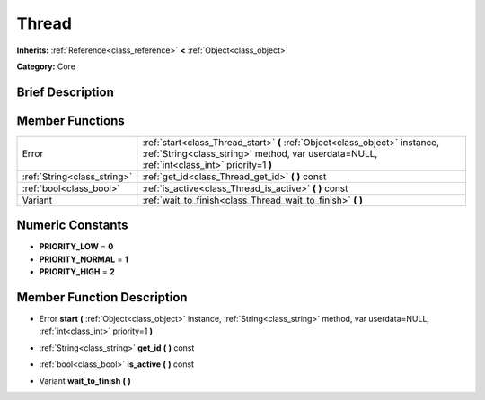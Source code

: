.. Generated automatically by doc/tools/makerst.py in Godot's source tree.
.. DO NOT EDIT THIS FILE, but the doc/base/classes.xml source instead.

.. _class_Thread:

Thread
======

**Inherits:** :ref:`Reference<class_reference>` **<** :ref:`Object<class_object>`

**Category:** Core

Brief Description
-----------------



Member Functions
----------------

+------------------------------+------------------------------------------------------------------------------------------------------------------------------------------------------------------------------+
| Error                        | :ref:`start<class_Thread_start>`  **(** :ref:`Object<class_object>` instance, :ref:`String<class_string>` method, var userdata=NULL, :ref:`int<class_int>` priority=1  **)** |
+------------------------------+------------------------------------------------------------------------------------------------------------------------------------------------------------------------------+
| :ref:`String<class_string>`  | :ref:`get_id<class_Thread_get_id>`  **(** **)** const                                                                                                                        |
+------------------------------+------------------------------------------------------------------------------------------------------------------------------------------------------------------------------+
| :ref:`bool<class_bool>`      | :ref:`is_active<class_Thread_is_active>`  **(** **)** const                                                                                                                  |
+------------------------------+------------------------------------------------------------------------------------------------------------------------------------------------------------------------------+
| Variant                      | :ref:`wait_to_finish<class_Thread_wait_to_finish>`  **(** **)**                                                                                                              |
+------------------------------+------------------------------------------------------------------------------------------------------------------------------------------------------------------------------+

Numeric Constants
-----------------

- **PRIORITY_LOW** = **0**
- **PRIORITY_NORMAL** = **1**
- **PRIORITY_HIGH** = **2**

Member Function Description
---------------------------

.. _class_Thread_start:

- Error  **start**  **(** :ref:`Object<class_object>` instance, :ref:`String<class_string>` method, var userdata=NULL, :ref:`int<class_int>` priority=1  **)**

.. _class_Thread_get_id:

- :ref:`String<class_string>`  **get_id**  **(** **)** const

.. _class_Thread_is_active:

- :ref:`bool<class_bool>`  **is_active**  **(** **)** const

.. _class_Thread_wait_to_finish:

- Variant  **wait_to_finish**  **(** **)**


